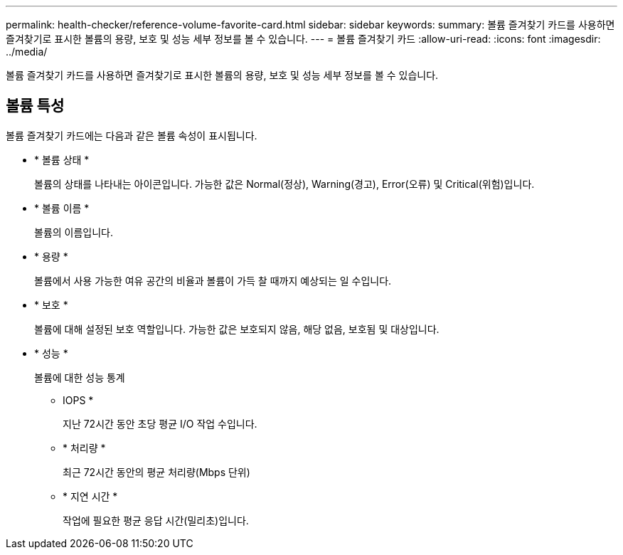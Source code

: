 ---
permalink: health-checker/reference-volume-favorite-card.html 
sidebar: sidebar 
keywords:  
summary: 볼륨 즐겨찾기 카드를 사용하면 즐겨찾기로 표시한 볼륨의 용량, 보호 및 성능 세부 정보를 볼 수 있습니다. 
---
= 볼륨 즐겨찾기 카드
:allow-uri-read: 
:icons: font
:imagesdir: ../media/


[role="lead"]
볼륨 즐겨찾기 카드를 사용하면 즐겨찾기로 표시한 볼륨의 용량, 보호 및 성능 세부 정보를 볼 수 있습니다.



== 볼륨 특성

볼륨 즐겨찾기 카드에는 다음과 같은 볼륨 속성이 표시됩니다.

* * 볼륨 상태 *
+
볼륨의 상태를 나타내는 아이콘입니다. 가능한 값은 Normal(정상), Warning(경고), Error(오류) 및 Critical(위험)입니다.

* * 볼륨 이름 *
+
볼륨의 이름입니다.

* * 용량 *
+
볼륨에서 사용 가능한 여유 공간의 비율과 볼륨이 가득 찰 때까지 예상되는 일 수입니다.

* * 보호 *
+
볼륨에 대해 설정된 보호 역할입니다. 가능한 값은 보호되지 않음, 해당 없음, 보호됨 및 대상입니다.

* * 성능 *
+
볼륨에 대한 성능 통계

+
** IOPS *
+
지난 72시간 동안 초당 평균 I/O 작업 수입니다.

** * 처리량 *
+
최근 72시간 동안의 평균 처리량(Mbps 단위)

** * 지연 시간 *
+
작업에 필요한 평균 응답 시간(밀리초)입니다.





